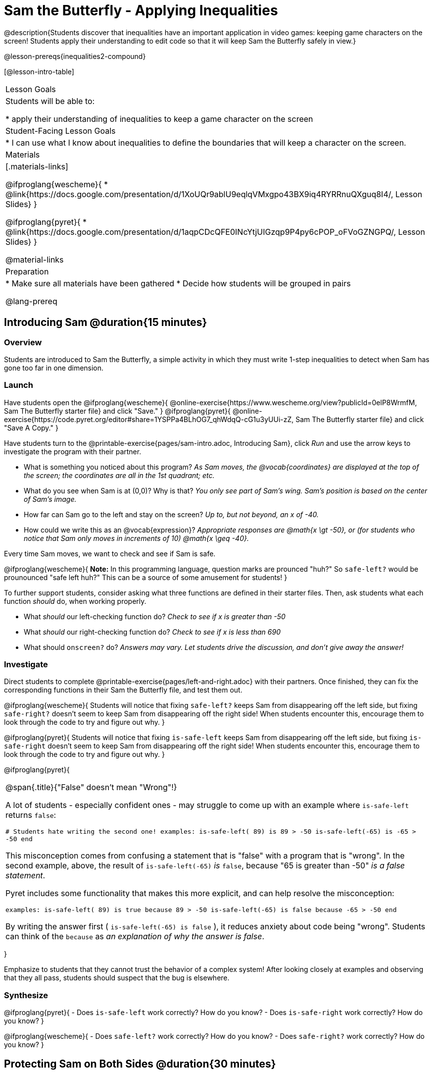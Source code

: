 = Sam the Butterfly - Applying Inequalities

@description{Students discover that inequalities have an important application in video games: keeping game characters on the screen! Students apply their understanding to edit code so that it will keep Sam the Butterfly safely in view.}

@lesson-prereqs{inequalities2-compound}

[@lesson-intro-table]
|===

| Lesson Goals
| Students will be able to:

* apply their understanding of inequalities to keep a game character on the screen

| Student-Facing Lesson Goals
|
* I can use what I know about inequalities to define the boundaries that will keep a character on the screen.

| Materials
|[.materials-links]

@ifproglang{wescheme}{
* @link{https://docs.google.com/presentation/d/1XoUQr9ablU9eqlqVMxgpo43BX9iq4RYRRnuQXguq8I4/, Lesson Slides}
}

@ifproglang{pyret}{
* @link{https://docs.google.com/presentation/d/1aqpCDcQFE0INcYtjUIGzqp9P4py6cPOP_oFVoGZNGPQ/, Lesson Slides}
}

@material-links

| Preparation
|
* Make sure all materials have been gathered
* Decide how students will be grouped in pairs


@lang-prereq

|===

== Introducing Sam @duration{15 minutes}

=== Overview
Students are introduced to Sam the Butterfly, a simple activity in which they must write 1-step inequalities to detect when Sam has gone too far in one dimension.

=== Launch

Have students open the
@ifproglang{wescheme}{
@online-exercise{https://www.wescheme.org/view?publicId=0elP8WrmfM, Sam The Butterfly starter file} and click "Save."
}
@ifproglang{pyret}{
@online-exercise{https://code.pyret.org/editor#share=1YSPPa4BLhOG7_qhWdqQ-cG1u3yUUi-zZ, Sam The Butterfly starter file} and click "Save A Copy."
}

Have students turn to the @printable-exercise{pages/sam-intro.adoc, Introducing Sam}, click __Run__ and use the arrow keys to investigate the program with their partner.

[.lesson-instruction]
- What is something you noticed about this program? _As Sam moves, the @vocab{coordinates} are displayed at the top of the screen; the coordinates are all in the 1st quadrant; etc._
- What do you see when Sam is at (0,0)?  Why is that? _You only see part of Sam's wing.  Sam's position is based on the center of Sam's image._
- How far can Sam go to the left and stay on the screen? _Up to, but not beyond, an x of -40._
- How could we write this as an @vocab{expression}? _Appropriate responses are @math{x \gt -50}, or (for students who notice that Sam only moves in increments of 10) @math{x \geq -40}._

[.lesson-point]
Every time Sam moves, we want to check and see if Sam is safe.

@ifproglang{wescheme}{
*Note:* In this programming language, question marks are prounced "huh?" So `safe-left?` would be prounounced "safe left huh?" This can be a source of some amusement for students!
}

To further support students, consider asking what three functions are defined in their starter files. Then, ask students what each function _should_ do, when working properly.

[.lesson-instruction]
- What _should_ our left-checking function do? _Check to see if x is greater than -50_
- What _should_ our right-checking function do? _Check to see if x is less than 690_
- What should `onscreen?` do? _Answers may vary. Let students drive the discussion, and don't give away the answer!_

=== Investigate
Direct students to complete @printable-exercise{pages/left-and-right.adoc} with their partners. Once finished, they can fix the corresponding functions in their Sam the Butterfly file, and test them out.

@ifproglang{wescheme}{
Students will notice that fixing `safe-left?` keeps Sam from disappearing off the left side, but fixing `safe-right?` doesn't seem to keep Sam from disappearing off the right side!  When students encounter this, encourage them to look through the code to try and figure out why.
}

@ifproglang{pyret}{
Students will notice that fixing `is-safe-left` keeps Sam from disappearing off the left side, but fixing `is-safe-right` doesn't seem to keep Sam from disappearing off the right side!  When students encounter this, encourage them to look through the code to try and figure out why.
}


@ifproglang{pyret}{
[.strategy-box, cols="1", grid="none", stripes="none"]
|===

|
@span{.title}{"False" doesn't mean "Wrong"!}

A lot of students - especially confident ones - may struggle to come up with an example where `is-safe-left` returns `false`:

``# Students hate writing the second one!
examples:
  is-safe-left( 89) is  89 > -50
  is-safe-left(-65) is -65 > -50
end``

This misconception comes from confusing a statement that is "false" with a program that is "wrong". In the second example, above, the result of `is-safe-left(-65)` _is_ `false`, because "65 is greater than -50" _is a false statement_.

Pyret includes some functionality that makes this more explicit, and can help resolve the misconception:

``examples:
  is-safe-left( 89) is true  because  89 > -50
  is-safe-left(-65) is false because -65 > -50
end``

By writing the answer first ( `is-safe-left(-65) is false` ), it reduces anxiety about code being "wrong". Students can think of the `because` as _an explanation of why the answer is false_.
|===
}

Emphasize to students that they cannot trust the behavior of a complex system! After looking closely at examples and observing that they all pass, students should suspect that the bug is elsewhere.

=== Synthesize

@ifproglang{pyret}{
- Does `is-safe-left` work correctly? How do you know?
- Does `is-safe-right` work correctly? How do you know?
}

@ifproglang{wescheme}{
- Does `safe-left?` work correctly? How do you know?
- Does `safe-right?` work correctly? How do you know?
}

== Protecting Sam on Both Sides @duration{30 minutes}

=== Overview
Students solve a word problem involving compound inequalities, using `and` to compose the simpler Boundary-checking functions from the previous lesson.

=== Launch
@ifproglang{wescheme}{
*Note:* In this programming language, question marks are pronounced "huh?". So `safe-left?` would be pronounced "safe left huh?" This can be a source of some amusement for students!
}

Recruit three student volunteers to roleplay the functions @ifproglang{wescheme}{`safe-left?`, `safe-right?` and `onscreen?`} @ifproglang{pyret}{`is-safe-left`, `is-safe-right`, and `is-onscreen`}. Give them 1 minute to read the contract and code, as written in the program.

Ask the volunteers what their name, Domain and Range are. Explain that you, the facilitator, will be providing a coordinate input. The functions @ifproglang{wescheme}{`safe-left?` and `safe-right?`} @ifproglang{pyret}{`is-safe-left` and `is-safe-right`} will respond with either "true" or "false".

The function @ifproglang{wescheme}{`onscreen?`} @ifproglang{pyret}{`is-onscreen`}, however, will call the `safe-left` function! So the student roleplaying @ifproglang{wescheme}{`onscreen`?}@ifproglang{pyret}{`is-onscreen`} should turn to `safe-left` and give the input to them.

For example:
@ifproglang{wescheme}{

- Facilitator: "onscreen-huh 70"
- onscreen? (turns to safe-left?): "safe-left-huh 70"
- safe-left?: "true"
- onscreen? (turns back to facilitator): "true" +
{empty} +

- Facilitator: "onscreen-huh -100"
- onscreen? (turns to safe-left?): "safe-left-huh -100"
- safe-left?: "false"
- onscreen? (turns back to facilitator): "false" +
{empty} +

- Facilitator: "onscreen-huh 900"
- onscreen? (turns to safe-left?): "safe-left-huh 900"
- safe-left?: "true"
- onscreen? (turns back to facilitator): "true"

Hopefully your students will notice that `safe-right?` did not participate in this roleplay scenario at all!

[.lesson-instruction]
- What is the problem with `onscreen?`? _It's only talking to `safe-left?`, it's not checking with ``safe-right?``_
- How can `onscreen?` check with both? _It needs to talk to `safe-left?` AND ``safe-right?``_
}

@ifproglang{pyret}{
- Facilitator: "is-onscreen 70"
- is-onscreen (turns to is-safe-left): "is-safe-left 70"
- is-safe-left: "true"
- is-onscreen (turns back to facilitator): "true" +
{empty} +

- Facilitator: "is-onscreen -100"
- is-onscreen (turns to is-safe-left): "is-safe-left -100"
- is-safe-left: "false"
- is-onscreen (turns back to facilitator): "false" +
{empty} +

- Facilitator: "is-onscreen 900"
- is-onscreen (turns to is-safe-left): "is-safe-left 900"
- is-safe-left: "true"
- is-onscreen (turns back to facilitator): "true"

Hopefully your students will notice that `is-safe-right` did not participate in this roleplay scenario at all!

[.lesson-instruction]
- What is the problem with `is-onscreen`? _It's only talking to `is-safe-left`, it's not checking with ``is-safe-right``_
- How can `is-onscreen` check with both? _It needs to talk to `is-safe-left` AND ``is-safe-right``_.
}

=== Investigate

Have students complete @printable-exercise{pages/onscreen.adoc}. When this function is entered into the editor, students should now see that Sam is protected on __both__ sides of the screen.

[.strategy-box, cols="1", grid="none", stripes="none"]
|===

|
@span{.title}{Extension Option}
What if we wanted to keep Sam safe on the top and bottom edges of the screen as well?  What additional functions would we need?  What functions would need to change? _We recommend that students tackling this challenge define a new function `is-onscreen-2`._
|===

=== Synthesize

Bring back the three new student volunteers to roleplay those functions, with the onscreen function now working properly. Make sure students provide correct answers, testing both `true` and `false` conditions using coordinates where Sam is onscreen and offscreen.

- How did it feel when you saw Sam hit both walls?
- Are there multiple solutions for @ifproglang{wescheme}{`onscreen?`}@ifproglang{pyret}{`is-onscreen`}?
- Is this _Top-Down_ or _Bottom-Up_ design?


== Boundary Detection in the Game @duration{10 minutes}

=== Overview
Students identify common patterns between two-dimensional Boundary detection and detecting whether a player is onscreen. They apply the same problem-solving and narrow mathematical concept from the previous lesson to a more general problem.

=== Launch

Have students open their in-progress game file and press Run. Invite them to analyze the movement of the danger and the target

[.lesson-instruction]
- How are the `TARGET` and `DANGER` behaving right now? _They move across the screen._
- What do we want to change? _We want them to come back after they leave one side of the screen._
- What happens to an image's x-coordinate when it moves off the screen? _An image is entirely off-screen if its x-coordinate is less than -50 and greater than 690._
- How can we make the computer understand when an image has moved off the screen? _We can teach the computer to compare the image's @vocab{coordinates} to a boundary on the number line, just like we did with Sam the Butterfly!_

=== Investigate

@ifproglang{wescheme}{
Have students apply what they learned from Sam the Butterly to fix the `safe-left?`, `safe-right?`, and `onscreen?` functions in their own code.
}
@ifproglang{pyret}{
Have students apply what they learned from Sam the Butterly to fix the `is-safe-left`, `is-safe-right`, and `is-onscreen` functions in their own code.
}
Since the screen dimensions for their game are 640x480, just like Sam, they can use their code from Sam as a starting point.

=== Common Misconceptions

- Students will need to test their code with their images to see if the boundaries are correct for them.  Students with large images may need to use slightly wider boundaries, or vice versa for small images.  In some cases, students may have to go back and rescale their images if they are too large or too small for the game.
- Students may be surprised that the same code that "traps Sam" also "resets the `DANGER` and `TARGET` ". It's critical to explain that these functions do _neither_ of those things! All they do is test if a coordinate is within a certain range on the x-axis. There is other code (hidden in the teachpack) that determines _what to do if the coordinate is offscreen_. The ability to re-use function is one of the most powerful features of mathematics - and programming!

=== Synthesize

- The same code that "trapped" Sam also "resets" the `DANGER` and the `TARGET`. What is actually going on?

== Additional Exercises

- @opt-printable-exercise{pages/onscreen-discussion.adoc}
- @opt-printable-exercise{pages/keeping-ninjacat-in-the-game.adoc}
